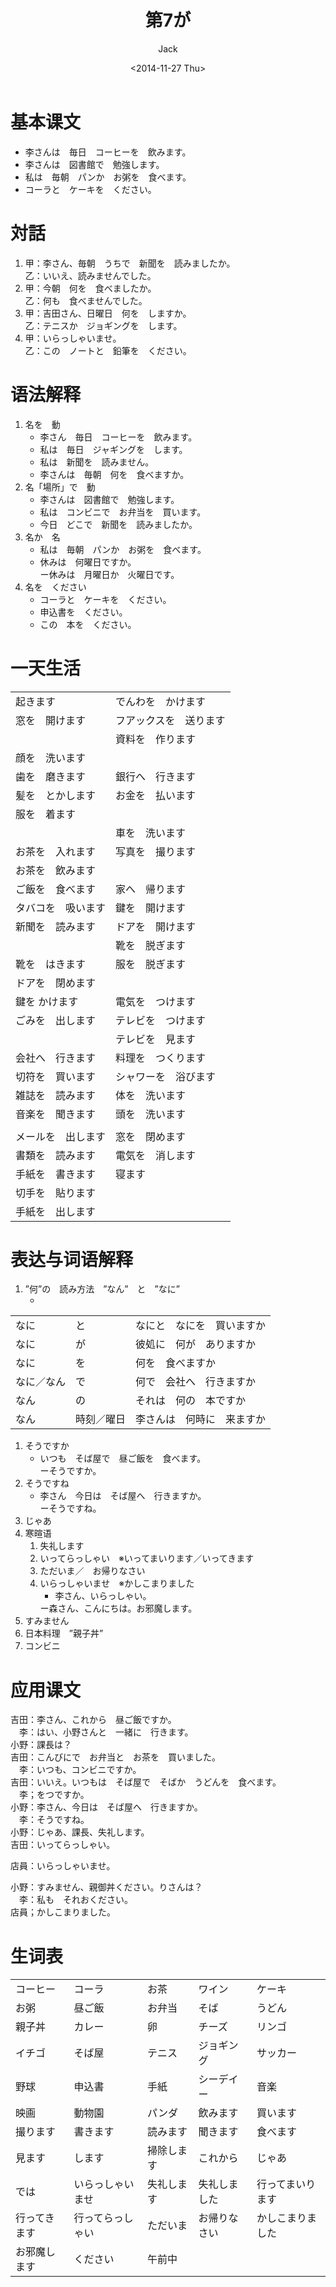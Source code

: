 # -*- mode: org -*-
#+TITLE: 第7が
#+AUTHOR: Jack
#+DATE: <2014-11-27 Thu>
#+STARTUP: showall
#+STARTUP: align
#+OPTIONS: \n:t

* 基本课文
- 李さんは　毎日　コーヒーを　飲みます。
- 李さんは　図書館で　勉強します。
- 私は　毎朝　パンか　お粥を　食べます。
- コーラと　ケーキを　ください。

* 対話
1. 甲：李さん、毎朝　うちで　新聞を　読みましたか。
   乙：いいえ、読みませんでした。
2. 甲：今朝　何を　食べましたか。
   乙：何も　食べませんでした。
3. 甲：吉田さん、日曜日　何を　しますか。
   乙：テニスか　ジョギングを　します。
4. 甲：いらっしゃいませ。
   乙：この　ノートと　鉛筆を　ください。

* 语法解释
1. 名を　動
   - 李さん　毎日　コーヒーを　飲みます。
   - 私は　毎日　ジャギングを　します。
   - 私は　新聞を　読みません。
   - 李さんは　毎朝　何を　食べますか。
2. 名「場所」で　動
   - 李さんは　図書館で　勉強します。
   - 私は　コンビニで　お弁当を　買います。
   - 今日　どこで　新聞を　読みましたか。
3. 名か　名
   - 私は　毎朝　パンか　お粥を　食べます。
   - 休みは　何曜日ですか。
     ー休みは　月曜日か　火曜日です。
4. 名を　ください
   - コーラと　ケーキを　ください。
   - 申込書を　ください。
   - この　本を　ください。

* 一天生活
| 起きます           | でんわを　かけます     |
| 窓を　開けます     | フアックスを　送ります |
|                    | 資料を　作ります       |
| 顔を　洗います     |                        |
| 歯を　磨きます     | 銀行へ　行きます       |
| 髪を　とかします   | お金を　払います       |
| 服を　着ます       |                        |
|                    | 車を　洗います         |
| お茶を　入れます   | 写真を　撮ります       |
| お茶を　飲みます   |                        |
| ご飯を　食べます   | 家へ　帰ります         |
| タバコを　吸います | 鍵を　開けます         |
| 新聞を　読みます   | ドアを　開けます       |
|                    | 靴を　脱ぎます         |
| 靴を　はきます     | 服を　脱ぎます         |
| ドアを　閉めます   |                        |
| 鍵を かけます      | 電気を　つけます       |
| ごみを　出します   | テレビを　つけます     |
|                    | テレビを　見ます       |
| 会社へ　行きます   | 料理を　つくります     |
| 切符を　買います   | シャワーを　浴びます   |
| 雑誌を　読みます   | 体を　洗います         |
| 音楽を　聞きます   | 頭を　洗います         |
|                    |                        |
| メールを　出します | 窓を　閉めます         |
| 書類を　読みます   | 電気を　消します       |
| 手紙を　書きます   | 寝ます                 |
| 切手を　貼ります   |                        |
| 手紙を　出します           |                        |

* 表达与词语解释
1. ”何”の　読み方法　”なん”　と　”なに”
   - 
| なに       | と         | なにと　なにを　買いますか |
| なに       | が         | 彼処に　何が　ありますか   |
| なに       | を         | 何を　食べますか           |
| なに／なん | で         | 何で　会社へ　行きますか   |
| なん       | の         | それは　何の　本ですか     |
| なん       | 時刻／曜日 | 李さんは　何時に　来ますか              |

1. そうですか
   - いつも　そば屋で　昼ご飯を　食べます。
     ーそうですか。
2. そうですね
   - 李さん　今日は　そば屋へ　行きますか。
     ーそうですね。
3. じゃあ
4. 寒暄语
   1) 失礼します
   2) いってらっしゃい　※いってまいります／いってきます
   3) ただいま／　お帰りなさい
   4) いらっしゃいませ　※かしこまりました
      - 李さん、いらっしゃい。
	ー森さん、こんにちは。お邪魔します。
5. すみません
6. 日本料理　”親子丼”
7. コンビニ

* 应用课文
吉田：李さん、これから　昼ご飯ですか。
　李：はい、小野さんと　一緒に　行きます。
小野：課長は？
吉田：こんびにで　お弁当と　お茶を　買いました。
　李：いつも、コンビニですか。
吉田：いいえ。いつもは　そば屋で　そばか　うどんを　食べます。
　李；をつですか。
小野：李さん、今日は　そば屋へ　行きますか。
　李：そうですね。
小野：じゃあ、課長、失礼します。
吉田：いってらっしゃい。

店員：いらっしゃいませ。

小野：すみません、親御丼ください。りさんは？
　李：私も　それおください。
店員；かしこまりました。

* 生词表
| コーヒー     | コーラ           | お茶       | ワイン       | ケーキ           |
| お粥         | 昼ご飯           | お弁当     | そば         | うどん           |
| 親子丼       | カレー           | 卵         | チーズ       | リンゴ           |
| イチゴ       | そば屋           | テニス     | ジョギング   | サッカー         |
| 野球         | 申込書           | 手紙       | シーデイー   | 音楽             |
| 映画         | 動物園           | パンダ     | 飲みます     | 買います         |
| 撮ります     | 書きます         | 読みます   | 聞きます     | 食べます         |
| 見ます       | します           | 掃除します | これから     | じゃあ           |
| では         | いらっしゃいませ | 失礼します | 失礼しました | 行ってまいります |
| 行ってきます | 行ってらっしゃい | ただいま   | お帰りなさい | かしこまりました |
| お邪魔します | ください         | 午前中     |              |                  |

